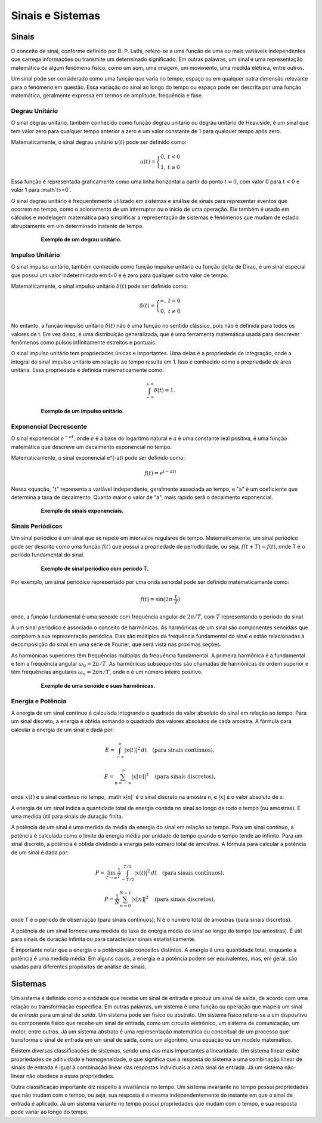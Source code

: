 =================
Sinais e Sistemas
=================

Sinais
======

O conceito de sinal, conforme definido por B. P. Lathi, refere-se a uma função de uma ou mais variáveis independentes que carrega informações ou transmite um determinado significado. Em outras palavras, um sinal é uma representação matemática de algum fenômeno físico, como um som, uma imagem, um movimento, uma medida elétrica, entre outros.

Um sinal pode ser considerado como uma função que varia no tempo, espaço ou em qualquer outra dimensão relevante para o fenômeno em questão. Essa variação do sinal ao longo do tempo ou espaço pode ser descrita por uma função matemática, geralmente expressa em termos de amplitude, frequência e fase.

---------------
Degrau Unitário
---------------

O sinal degrau unitário, também conhecido como função degrau unitário ou degrau unitário de Heaviside, é um sinal que tem valor zero para qualquer tempo anterior a zero e um valor constante de 1 para qualquer tempo após zero.

Matematicamente, o sinal degrau unitário :math:`u(t)` pode ser definido como:

.. math::

	u(t) = \Bigg\{\begin{matrix}0, &t < 0 \\	1, &t \ge 0\end{matrix}

Essa função é representada graficamente como uma linha horizontal a partir do ponto :math:`t=0`, com valor 0 para :math:`t<0` e valor 1 para :math`t>=0`.

O sinal degrau unitário é frequentemente utilizado em sistemas e análise de sinais para representar eventos que ocorrem no tempo, como o acionamento de um interruptor ou o início de uma operação. Ele também é usado em cálculos e modelagem matemática para simplificar a representação de sistemas e fenômenos que mudam de estado abruptamente em um determinado instante de tempo.

.. container:: toggle, toggle-hidden

	.. exec_code:: figura_degrau 
		:linenos:
		:hide_output:
		
		import matplotlib.pyplot as plt
		import numpy as np
		import locale
		locale.setlocale(locale.LC_NUMERIC, "pt_BR")
		plt.rcdefaults()
		plt.rcParams['axes.formatter.use_locale'] = True
		
		x = np.array([-5, 0, 5])
		y = np.array([0, 1, 1])
		  
		plt.step(x, y,'k', where='post')
		plt.grid()
		plt.ylabel("u(t)")
		plt.xlabel("t")
		
		plt.savefig('source/figures/degrau.png',transparent=True)

.. figure:: /figures/degrau.png
	:figwidth: 80%
	:align: center

	**Exemplo de um degrau unitário.** 

----------------
Impulso Unitário
----------------

O sinal impulso unitário, também conhecido como função impulso unitário ou função delta de Dirac, é um sinal especial que possui um valor indeterminado em t=0 e é zero para qualquer outro valor de tempo.

Matematicamente, o sinal impulso unitário :math:`\delta(t)` pode ser definido como:

.. math::

	\delta(t) = \Bigg\{\begin{matrix}\infty, &t = 0 \\	0, &t \neq 0\end{matrix}
	
	
No entanto, a função impulso unitário :math:`\delta(t)` não é uma função no sentido clássico, pois não é definida para todos os valores de t. Em vez disso, é uma distribuição generalizada, que é uma ferramenta matemática usada para descrever fenômenos como pulsos infinitamente estreitos e pontuais.

O sinal impulso unitário tem propriedades únicas e importantes. Uma delas é a propriedade de integração, onde a integral do sinal impulso unitário em relação ao tempo resulta em 1. Isso é conhecido como a propriedade de área unitária. Essa propriedade é definida matematicamente como:

.. math::

	\int_{-\infty}^{+\infty}\delta(t) = 1.

.. container:: toggle, toggle-hidden

	.. exec_code:: figura_impulso
		:linenos:
		:hide_output:
		
		import matplotlib.pyplot as plt
		import numpy as np
		from scipy import signal
		import locale
		locale.setlocale(locale.LC_NUMERIC, "pt_BR")
		plt.rcdefaults()
		plt.rcParams['axes.formatter.use_locale'] = True
		
		impulso = signal.unit_impulse(1000, 'mid')
		  
		plt.plot(np.arange(-5, 5, 0.01), impulso, 'k')
		plt.plot(0, 1, 'k^')
		plt.margins(0.1, 0.1)
		plt.xlabel('t')
		plt.ylabel('$ \delta $ (t)')
		plt.grid(True)
		
		plt.savefig('source/figures/impulso.png',transparent=True)

.. figure:: /figures/impulso.png
	:figwidth: 80%
	:align: center

	**Exemplo de um impulso unitário.** 

-----------------------
Exponencial Decrescente
-----------------------

O sinal exponencial :math:`e^{-at}`, onde :math:`e` é a base do logaritmo natural e :math:`a` é uma constante real positiva, é uma função matemática que descreve um decaimento exponencial no tempo.

Matematicamente, o sinal exponencial e^(-at) pode ser definido como:

.. math::

	f(t) = e^{(-at)}

Nessa equação, "t" representa a variável independente, geralmente associada ao tempo, e "a" é um coeficiente que determina a taxa de decaimento. Quanto maior o valor de "a", mais rápido será o decaimento exponencial.

.. container:: toggle, toggle-hidden

	.. exec_code:: 
		:linenos:
		:hide_output:
		
		import matplotlib.pyplot as plt
		import numpy as np
		import locale
		locale.setlocale(locale.LC_NUMERIC, "pt_BR")
		plt.rcdefaults()
		plt.rcParams['axes.formatter.use_locale'] = True
		
		t = np.linspace(0, 2, 100)
		  
		y1 = np.exp(-1*t)
		y2 = np.exp(0*t)
		y3 = np.exp(1*t)

		plt.subplot(3,1,1)
		plt.plot(t,y1,'k')
		plt.xlabel('t')
		plt.ylabel('y (t)')
		plt.ylim(0,1.2)		
		plt.grid(True)
		
		plt.subplot(3,1,2)
		plt.plot(t,y2,'k')
		plt.xlabel('t')
		plt.ylabel('y (t)')
		plt.ylim(0,1.2)	
		plt.grid(True)
		
		plt.subplot(3,1,3)
		plt.plot(t,y3,'k')
		plt.xlabel('t')
		plt.ylabel('y (t)')
		plt.ylim(0,10)	
		
		plt.grid(True)
		plt.tight_layout()
		
		plt.savefig('source/figures/exponencial.png',transparent=True)

.. figure:: /figures/exponencial.png
	:figwidth: 80%
	:align: center

	**Exemplo de sinais exponenciais.** 

-----------------
Sinais Periódicos
-----------------

Um sinal periódico é um sinal que se repete em intervalos regulares de tempo. Matematicamente, um sinal periódico pode ser descrito como uma função :math:`f(t)` que possui a propriedade de periodicidade, ou seja, :math:`f(t + T) = f(t)`, onde T é o período fundamental do sinal.

.. container:: toggle, toggle-hidden

	.. exec_code:: 
		:linenos:
		:hide_output:
		
		import matplotlib.pyplot as plt
		import numpy as np
		import locale
		locale.setlocale(locale.LC_NUMERIC, "pt_BR")
		plt.rcdefaults()
		plt.rcParams['axes.formatter.use_locale'] = True
		
		t = np.linspace(0, 1, 100)
		  
		y = np.exp(-1*t)
		
		yp = y
		for i in range(1,10):
			yp = np.concatenate((yp, y), axis=0)
			
		tp = np.linspace(0, 10, 1000)
		plt.plot(tp,yp,'k')

		plt.xlabel('t')
		plt.ylabel('y (t)')
		plt.xlim(0,5)	
		plt.ylim(0,1.2)		
		plt.grid(True)
		plt.xticks([1,2,3,4],['T','2T','3T','4T'])
		
		plt.savefig('source/figures/sinal_periodico.png',transparent=True)
		
.. figure:: /figures/sinal_periodico.png
	:figwidth: 80%
	:align: center

	**Exemplo de sinal periódico com período T.** 
	
Por exemplo, um sinal periódico representado por uma onda senoidal pode ser definido matematicamente como:

.. math::

	f(t) = \sin(2\pi \cdot \frac{t}{T})

onde, a função fundamental é uma senoide com frequência angular de :math:`2\pi/T`, com :math:`T` representando o período do sinal. 

À um sinal periódico é associado o conceito de harmônicas. As harmônicas de um sinal são componentes senoidais que compõem a sua representação periódica. Elas são múltiplos da frequência fundamental do sinal e estão relacionadas à decomposição do sinal em uma série de Fourier, que será vista nas próximas seções.

As harmônicas superiores têm frequências múltiplas da frequência fundamental. A primeira harmônica é a fundamental e tem a frequência angular :math:`\omega_0=2\pi/T`. As harmônicas subsequentes são chamadas de harmônicas de ordem superior e têm frequências angulares :math:`\omega_n=2\pi n/T`, onde n é um número inteiro positivo.

.. container:: toggle, toggle-hidden

	.. exec_code:: exemplo_harmonicas signalplots
		:linenos:
		:hide_output:

		import numpy as np
		import matplotlib.pyplot as plt

		plt.clf()
		T = 5
		t = np.linspace(0,T,1000)

		K = 5
		fig, axs = plt.subplots(nrows=K, sharex=True)
		for k in range(1,K+1):
			axs[k-1].plot(t, np.sin(2*k*np.pi*t / T),'k')
			axs[k-1].set_ylabel('sen({0}t/T)'.format(k))
			
		plt.xlabel('t')
		plt.savefig('source/figures/harmonicas.png',transparent=True)

.. figure:: /figures/harmonicas.png
	:figwidth: 80%
	:align: center

	**Exemplo de uma senóide e suas harmônicas.** 

------------------
Energia e Potência
------------------

A energia de um sinal contínuo é calculada integrando o quadrado do valor absoluto do sinal em relação ao tempo. Para um sinal discreto, a energia é obtida somando o quadrado dos valores absolutos de cada amostra. A fórmula para calcular a energia de um sinal é dada por:

.. math::

	E = \int_{-\infty}^{\infty} |x(t)|^2 \, dt \quad \text{(para sinais contínuos)},

	E = \sum_{n=-\infty}^{\infty} |x[n]|^2 \quad \text{(para sinais discretos)},

onde :math:`x(t)` é o sinal contínuo no tempo, :math`x[n]` é o sinal discreto na amostra n, e :math:`|x|` é o valor absoluto de x.

A energia de um sinal indica a quantidade total de energia contida no sinal ao longo de todo o tempo (ou amostras). É uma medida útil para sinais de duração finita.

A potência de um sinal é uma medida da média da energia do sinal em relação ao tempo. Para um sinal contínuo, a potência é calculada como o limite da energia média por unidade de tempo quando o tempo tende ao infinito. Para um sinal discreto, a potência é obtida dividindo a energia pelo número total de amostras. A fórmula para calcular a potência de um sinal é dada por:

.. math::

	P = \lim_{{T \to \infty}} \frac{1}{T} \int_{-T/2}^{T/2} |x(t)|^2 \, dt \quad \text{(para sinais contínuos)},

	P = \frac{1}{N} \sum_{n=0}^{N-1} |x[n]|^2 \quad \text{(para sinais discretos)},

onde T é o período de observação (para sinais contínuos); N é o número total de amostras (para sinais discretos).

A potência de um sinal fornece uma medida da taxa de energia média do sinal ao longo do tempo (ou amostras). É útil para sinais de duração infinita ou para caracterizar sinais estatisticamente. 

É importante notar que a energia e a potência são conceitos distintos. A energia é uma quantidade total, enquanto a potência é uma medida média. Em alguns casos, a energia e a potência podem ser equivalentes, mas, em geral, são usadas para diferentes propósitos de análise de sinais.


Sistemas
========

Um sistema é definido como a entidade que recebe um sinal de entrada e produz um sinal de saída, de acordo com uma relação ou transformação específica. Em outras palavras, um sistema é uma função ou operação que mapeia um sinal de *entrada* para um sinal de *saída*. Um sistema pode ser físico ou abstrato. Um sistema físico refere-se a um dispositivo ou componente físico que recebe um sinal de entrada, como um circuito eletrônico, um sistema de comunicação, um motor, entre outros. Já um sistema abstrato é uma representação matemática ou conceitual de um processo que transforma o sinal de entrada em um sinal de saída, como um algoritmo, uma equação ou um modelo matemático.

Existem diversas classificações de sistemas, sendo uma das mais importantes a linearidade. Um sistema linear exibe propriedades de aditividade e homogeneidade, o que significa que a resposta do sistema a uma combinação linear de sinais de entrada é igual à combinação linear das respostas individuais a cada sinal de entrada. Já um sistema não-linear não obedece a essas propriedades.

Outra classificação importante diz respeito à invariância no tempo. Um sistema invariante no tempo possui propriedades que não mudam com o tempo, ou seja, sua resposta é a mesma independentemente do instante em que o sinal de entrada é aplicado. Já um sistema variante no tempo possui propriedades que mudam com o tempo, e sua resposta pode variar ao longo do tempo.

